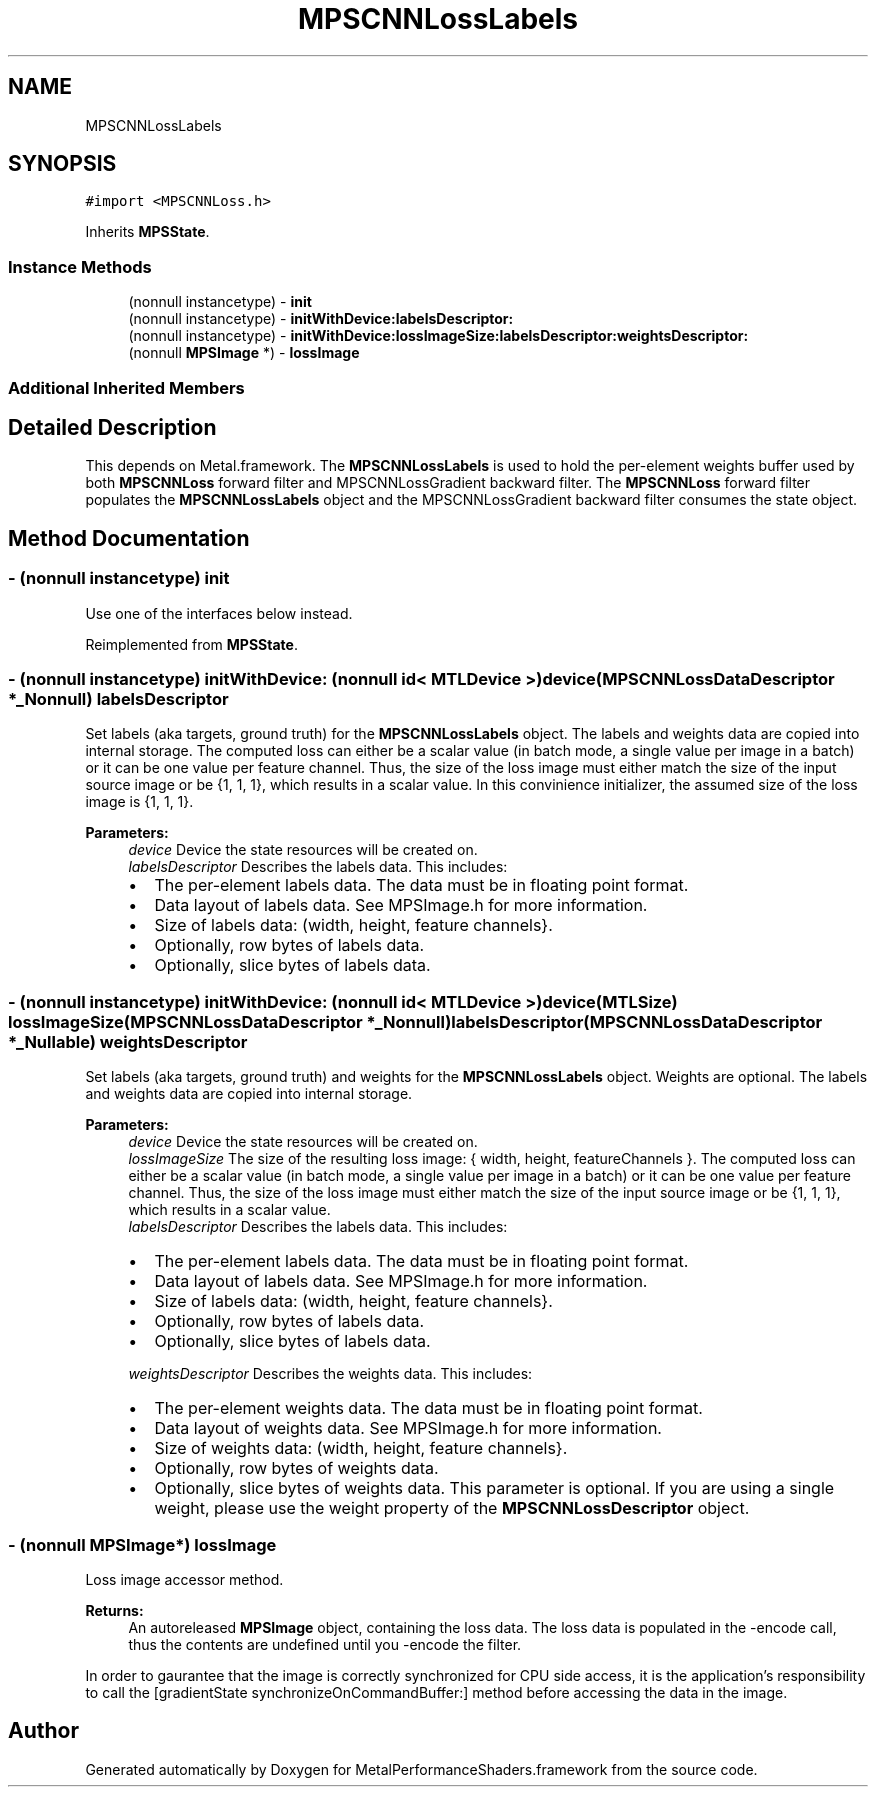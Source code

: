 .TH "MPSCNNLossLabels" 3 "Thu Feb 8 2018" "Version MetalPerformanceShaders-100" "MetalPerformanceShaders.framework" \" -*- nroff -*-
.ad l
.nh
.SH NAME
MPSCNNLossLabels
.SH SYNOPSIS
.br
.PP
.PP
\fC#import <MPSCNNLoss\&.h>\fP
.PP
Inherits \fBMPSState\fP\&.
.SS "Instance Methods"

.in +1c
.ti -1c
.RI "(nonnull instancetype) \- \fBinit\fP"
.br
.ti -1c
.RI "(nonnull instancetype) \- \fBinitWithDevice:labelsDescriptor:\fP"
.br
.ti -1c
.RI "(nonnull instancetype) \- \fBinitWithDevice:lossImageSize:labelsDescriptor:weightsDescriptor:\fP"
.br
.ti -1c
.RI "(nonnull \fBMPSImage\fP *) \- \fBlossImage\fP"
.br
.in -1c
.SS "Additional Inherited Members"
.SH "Detailed Description"
.PP 
This depends on Metal\&.framework\&.  The \fBMPSCNNLossLabels\fP is used to hold the per-element weights buffer used by both \fBMPSCNNLoss\fP forward filter and MPSCNNLossGradient backward filter\&. The \fBMPSCNNLoss\fP forward filter populates the \fBMPSCNNLossLabels\fP object and the MPSCNNLossGradient backward filter consumes the state object\&. 
.SH "Method Documentation"
.PP 
.SS "\- (nonnull instancetype) init "
Use one of the interfaces below instead\&. 
.PP
Reimplemented from \fBMPSState\fP\&.
.SS "\- (nonnull instancetype) initWithDevice: (nonnull id< MTLDevice >) device(\fBMPSCNNLossDataDescriptor\fP *_Nonnull) labelsDescriptor"
Set labels (aka targets, ground truth) for the \fBMPSCNNLossLabels\fP object\&.  The labels and weights data are copied into internal storage\&. The computed loss can either be a scalar value (in batch mode, a single value per image in a batch) or it can be one value per feature channel\&. Thus, the size of the loss image must either match the size of the input source image or be {1, 1, 1}, which results in a scalar value\&. In this convinience initializer, the assumed size of the loss image is {1, 1, 1}\&. 
.PP
\fBParameters:\fP
.RS 4
\fIdevice\fP Device the state resources will be created on\&. 
.br
\fIlabelsDescriptor\fP Describes the labels data\&. This includes:
.IP "\(bu" 2
The per-element labels data\&. The data must be in floating point format\&.
.IP "\(bu" 2
Data layout of labels data\&. See MPSImage\&.h for more information\&.
.IP "\(bu" 2
Size of labels data: (width, height, feature channels}\&.
.IP "\(bu" 2
Optionally, row bytes of labels data\&.
.IP "\(bu" 2
Optionally, slice bytes of labels data\&. 
.PP
.RE
.PP

.SS "\- (nonnull instancetype) initWithDevice: (nonnull id< MTLDevice >) device(MTLSize) lossImageSize(\fBMPSCNNLossDataDescriptor\fP *_Nonnull) labelsDescriptor(\fBMPSCNNLossDataDescriptor\fP *_Nullable) weightsDescriptor"
Set labels (aka targets, ground truth) and weights for the \fBMPSCNNLossLabels\fP object\&. Weights are optional\&.  The labels and weights data are copied into internal storage\&. 
.PP
\fBParameters:\fP
.RS 4
\fIdevice\fP Device the state resources will be created on\&. 
.br
\fIlossImageSize\fP The size of the resulting loss image: { width, height, featureChannels }\&. The computed loss can either be a scalar value (in batch mode, a single value per image in a batch) or it can be one value per feature channel\&. Thus, the size of the loss image must either match the size of the input source image or be {1, 1, 1}, which results in a scalar value\&. 
.br
\fIlabelsDescriptor\fP Describes the labels data\&. This includes:
.IP "\(bu" 2
The per-element labels data\&. The data must be in floating point format\&.
.IP "\(bu" 2
Data layout of labels data\&. See MPSImage\&.h for more information\&.
.IP "\(bu" 2
Size of labels data: (width, height, feature channels}\&.
.IP "\(bu" 2
Optionally, row bytes of labels data\&.
.IP "\(bu" 2
Optionally, slice bytes of labels data\&. 
.PP
.br
\fIweightsDescriptor\fP Describes the weights data\&. This includes:
.IP "\(bu" 2
The per-element weights data\&. The data must be in floating point format\&.
.IP "\(bu" 2
Data layout of weights data\&. See MPSImage\&.h for more information\&.
.IP "\(bu" 2
Size of weights data: (width, height, feature channels}\&.
.IP "\(bu" 2
Optionally, row bytes of weights data\&.
.IP "\(bu" 2
Optionally, slice bytes of weights data\&. This parameter is optional\&. If you are using a single weight, please use the weight property of the \fBMPSCNNLossDescriptor\fP object\&. 
.PP
.RE
.PP

.SS "\- (nonnull \fBMPSImage\fP*) lossImage "
Loss image accessor method\&. 
.PP
\fBReturns:\fP
.RS 4
An autoreleased \fBMPSImage\fP object, containing the loss data\&. The loss data is populated in the -encode call, thus the contents are undefined until you -encode the filter\&.
.RE
.PP
In order to gaurantee that the image is correctly synchronized for CPU side access, it is the application's responsibility to call the [gradientState synchronizeOnCommandBuffer:] method before accessing the data in the image\&. 

.SH "Author"
.PP 
Generated automatically by Doxygen for MetalPerformanceShaders\&.framework from the source code\&.
